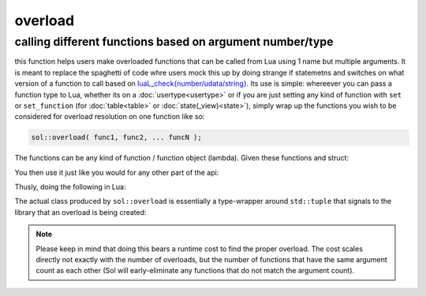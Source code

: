 overload
========
calling different functions based on argument number/type
---------------------------------------------------------

this function helps users make overloaded functions that can be called from Lua using 1 name but multiple arguments. It is meant to replace the spaghetti of code whre users mock this up by doing strange if statemetns and switches on what version of a function to call based on `luaL_check{number/udata/string}`_. Its use is simple: whereever you can pass a function type to Lua, whether its on a :doc:`usertype<usertype>` or if you are just setting any kind of function with ``set`` or ``set_function`` (for :doc:`table<table>` or :doc:`state(_view)<state>`), simply wrap up the functions you wish to be considered for overload resolution on one function like so:

.. code-block:: cpp
	
	sol::overload( func1, func2, ... funcN );


The functions can be any kind of function / function object (lambda). Given these functions and struct:

.. code-block:: cpp
	:linenos:

	struct pup {
		int barks = 0;

		void bark () {
			++barks; // bark!
		}

		bool is_cute () const { 
			return true;
		}
	};

	void ultra_bark( pup& p, int barks) {
		for (; barks --> 0;) p.bark();
	}

	void picky_bark( pup& p, std::string s) {
		if ( s == "bark" )
		    p.bark();
	}

You then use it just like you would for any other part of the api:

.. code-block:: cpp
	:linenos:

	sol::state lua;

	lua.set_function( "bark", sol::overload( 
		ultra_bark, 
		[]() { return "the bark from nowhere"; } 
	) );

	lua.new_usertype<pup>( "pup",
		// regular function
		"is_cute", &pup::is_cute,
		// overloaded function
		"bark", sol::overload( &pup::bark, &picky_bark )
	);

Thusly, doing the following in Lua:

.. code-block:: Lua
	:caption: pup.lua
	:linenos:

	local barker = pup.new()
	pup:bark() -- calls member function pup::bark
	pup:bark(20) -- calls ultra_bark
	pup:bark("meow") -- picky_bark, no bark
	pup:bark("bark") -- picky_bark, bark

	bark(pup, 20) -- calls ultra_bark
	local nowherebark = bark() -- calls lambda which returns that string

The actual class produced by ``sol::overload`` is essentially a type-wrapper around ``std::tuple`` that signals to the library that an overload is being created:

.. code-block:: cpp
	:caption: function: create overloaded set
	:linenos:

	template <typename... Args>
	struct overloaded_set : std::tuple<Args...> { /* ... */ };

	template <typename... Args>
	overloaded_set<Args...> overload( Args&&... args );

.. note::

	Please keep in mind that doing this bears a runtime cost to find the proper overload. The cost scales directly not exactly with the number of overloads, but the number of functions that have the same argument count as each other (Sol will early-eliminate any functions that do not match the argument count).

.. _luaL_check{number/udata/string}: http://www.Lua.org/manual/5.3/manual.html#luaL_checkinteger
